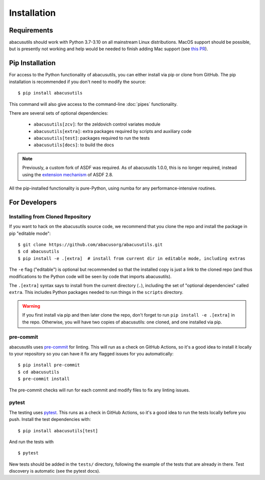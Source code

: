 Installation
============

.. highlight:: console

Requirements
------------
abacusutils should work with Python 3.7-3.10 on all mainstream Linux distributions.
MacOS support should be possible, but is presently not working and help would be
needed to finish adding Mac support (see
`this PR <https://github.com/abacusorg/abacusutils/pull/59>`_).

Pip Installation
----------------
For access to the Python functionality of abacusutils, you can either install via pip
or clone from GitHub.  The pip installation is recommended if you don't need to modify
the source:
::

    $ pip install abacusutils

This command will also give access to the command-line :doc:`pipes` functionality.

There are several sets of optional dependencies:

    * ``abacusutils[zcv]``: for the zeldovich control variates module
    * ``abacusutils[extra]``: extra packages required by scripts and auxiliary
      code
    * ``abacusutils[test]``: packages required to run the tests
    * ``abacusutils[docs]``: to build the docs

.. note::
    Previously, a custom fork of ASDF was required.  As of abacusutils 1.0.0,
    this is no longer required, instead using the `extension mechanism
    <https://asdf.readthedocs.io/en/stable/asdf/extending/extensions.html>`_
    of ASDF 2.8.

All the pip-installed functionality is pure-Python, using numba for any performance-intensive
routines.

For Developers
--------------

Installing from Cloned Repository
~~~~~~~~~~~~~~~~~~~~~~~~~~~~~~~~~
If you want to hack on the abacusutils source code, we recommend that you clone
the repo and install the package in pip "editable mode":

::

    $ git clone https://github.com/abacusorg/abacusutils.git
    $ cd abacusutils
    $ pip install -e .[extra]  # install from current dir in editable mode, including extras

The ``-e`` flag ("editable") is optional but recommended so that the installed copy is just a
link to the cloned repo (and thus modifications to the Python code will be seen by code that
imports abacusutils).

The ``.[extra]`` syntax says to install from the current directory (``.``), including the
set of "optional dependencies" called ``extra``.  This includes Python packages needed
to run things in the ``scripts`` directory.

.. warning::
    If you first install via pip and then later clone the repo, don't forget to
    run ``pip install -e .[extra]`` in the repo.  Otherwise, you will have two
    copies of abacusutils: one cloned, and one installed via pip.

pre-commit
~~~~~~~~~~
abacusutils uses `pre-commit <https://pre-commit.com/>`_ for linting. This
will run as a check on GitHub Actions, so it's a good idea to install it
locally to your repository so you can have it fix any flagged issues for
you automatically:

::

    $ pip install pre-commit
    $ cd abacusutils
    $ pre-commit install

The pre-commit checks will run for each commit and modify files to fix
any linting issues.

pytest
~~~~~~
The testing uses `pytest <https://pytest.org/>`_.  This runs as a check in
GitHub Actions, so it's a good idea to run the tests locally before you push.
Install the test dependencies with:
::

    $ pip install abacusutils[test]

And run the tests with

::

    $ pytest

New tests should be added in the ``tests/`` directory, following the example
of the tests that are already in there.  Test discovery is automatic (see
the pytest docs).
